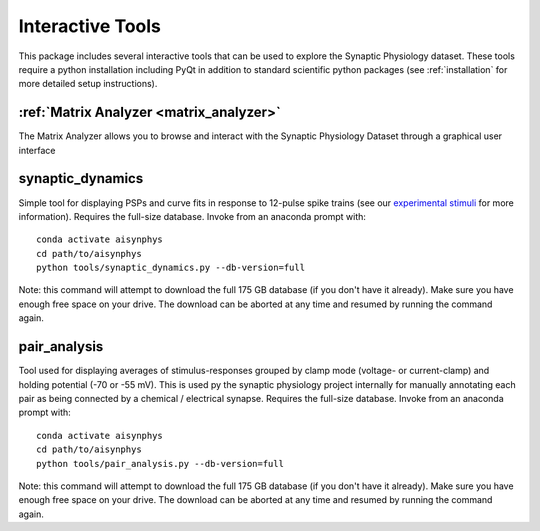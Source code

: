 .. _interactive_tools:

Interactive Tools
=================

This package includes several interactive tools that can be used to explore the Synaptic Physiology dataset. 
These tools require a python installation including PyQt in addition to standard scientific python packages (see :ref:`installation` for more detailed setup instructions).

:ref:`Matrix Analyzer <matrix_analyzer>`
----------------------------------------
The Matrix Analyzer allows you to browse and interact with the Synaptic Physiology Dataset through a graphical user interface

.. image:: images/matrix_main.*


synaptic_dynamics
-----------------

Simple tool for displaying PSPs and curve fits in response to 12-pulse spike trains (see our `experimental stimuli <https://portal.brain-map.org/explore/connectivity/synaptic-physiology/synaptic-physiology-experiment-methods/experimental-stimuli>`_ for more information). Requires the full-size database. Invoke from an anaconda prompt with::

    conda activate aisynphys
    cd path/to/aisynphys
    python tools/synaptic_dynamics.py --db-version=full

| Note: this command will attempt to download the full 175 GB database (if you don't have it already). Make sure you have enough free space on your drive. The download can be aborted at any time and resumed by running the command again.


pair_analysis
-------------

Tool used for displaying averages of stimulus-responses grouped by clamp mode (voltage- or current-clamp) and holding potential (-70 or -55 mV). This is used py the synaptic physiology project internally for manually annotating each pair as being connected by a chemical / electrical synapse. Requires the full-size database. Invoke from an anaconda prompt with::

    conda activate aisynphys
    cd path/to/aisynphys
    python tools/pair_analysis.py --db-version=full

| Note: this command will attempt to download the full 175 GB database (if you don't have it already). Make sure you have enough free space on your drive. The download can be aborted at any time and resumed by running the command again.
